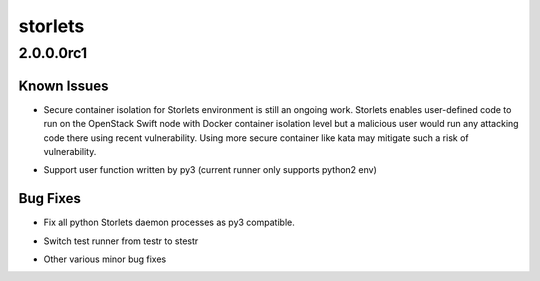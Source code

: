 ========
storlets
========

.. _storlets_2.0.0.0rc1:

2.0.0.0rc1
==========

.. _storlets_2.0.0.0rc1_Known Issues:

Known Issues
------------

.. releasenotes/notes/2_0_0-e987cd43729edf86.yaml @ b'201f2b99411ee78af1882fc550166aa58d4b1d8a'

- Secure container isolation for Storlets environment is still an ongoing
  work. Storlets enables user-defined code to run on the OpenStack Swift
  node with Docker container isolation level but a malicious user would run
  any attacking code there using recent vulnerability. Using more secure
  container like kata may mitigate such a risk of vulnerability.

.. releasenotes/notes/2_0_0-e987cd43729edf86.yaml @ b'201f2b99411ee78af1882fc550166aa58d4b1d8a'

- Support user function written by py3 (current runner only supports python2 env)


.. _storlets_2.0.0.0rc1_Bug Fixes:

Bug Fixes
---------

.. releasenotes/notes/2_0_0-e987cd43729edf86.yaml @ b'201f2b99411ee78af1882fc550166aa58d4b1d8a'

- Fix all python Storlets daemon processes as py3 compatible.

.. releasenotes/notes/2_0_0-e987cd43729edf86.yaml @ b'201f2b99411ee78af1882fc550166aa58d4b1d8a'

- Switch test runner from testr to stestr

.. releasenotes/notes/2_0_0-e987cd43729edf86.yaml @ b'201f2b99411ee78af1882fc550166aa58d4b1d8a'

- Other various minor bug fixes

